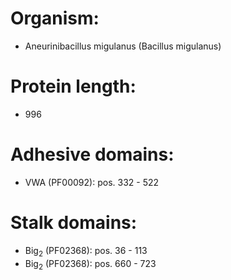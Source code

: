* Organism:
- Aneurinibacillus migulanus (Bacillus migulanus)
* Protein length:
- 996
* Adhesive domains:
- VWA (PF00092): pos. 332 - 522
* Stalk domains:
- Big_2 (PF02368): pos. 36 - 113
- Big_2 (PF02368): pos. 660 - 723

